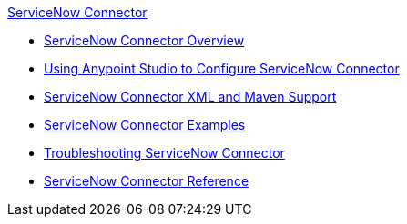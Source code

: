 .xref:index.adoc[ServiceNow Connector]
* xref:index.adoc[ServiceNow Connector Overview]
* xref:servicenow-connector-studio.adoc[Using Anypoint Studio to Configure ServiceNow Connector]
* xref:servicenow-connector-xml-maven.adoc[ServiceNow Connector XML and Maven Support]
* xref:servicenow-connector-examples.adoc[ServiceNow Connector Examples]
* xref:servicenow-connector-troubleshooting.adoc[Troubleshooting ServiceNow Connector]
* xref:servicenow-reference.adoc[ServiceNow Connector Reference]
